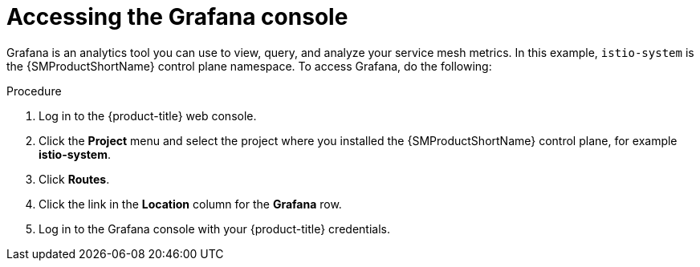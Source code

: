 // Module included in the following assemblies:
//
// * service_mesh/v2x/ossm-observability.adoc

:_content-type: PROCEDURE
[id="ossm-access-grafana_{context}"]
= Accessing the Grafana console

Grafana is an analytics tool you can use to view, query, and analyze your service mesh metrics. In this example, `istio-system` is the {SMProductShortName} control plane namespace. To access Grafana, do the following:

.Procedure

. Log in to the {product-title} web console.

. Click the *Project* menu and select the project where you installed the {SMProductShortName} control plane, for example *istio-system*.

. Click *Routes*.

. Click the link in the *Location* column for the *Grafana* row.

. Log in to the Grafana console with your {product-title} credentials.

